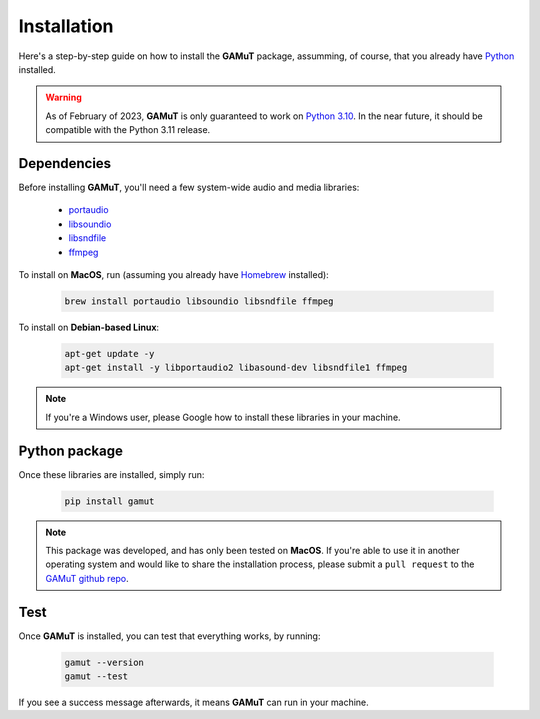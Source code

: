 Installation
==================

Here's a step-by-step guide on how to install the **GAMuT** package, assumming, of course, that you already have `Python <https://www.python.org/downloads/release/python-3109/>`_ installed.

.. warning::
	As of February of 2023, **GAMuT** is only guaranteed to work on `Python 3.10 <https://www.python.org/downloads/release/python-3109/>`_. 
	In the near future, it should be compatible with the Python 3.11 release.

Dependencies
--------------

Before installing **GAMuT**, you'll need a few system-wide audio and media libraries:

	* `portaudio <http://www.portaudio.com/>`_
	* `libsoundio <http://libsound.io/>`_
	* `libsndfile <https://libsndfile.github.io/libsndfile/>`_
	* `ffmpeg <https://ffmpeg.org/>`_

To install on **MacOS**, run (assuming you already have `Homebrew <https://brew.sh/>`_ installed):

	.. code:: shell

		brew install portaudio libsoundio libsndfile ffmpeg

To install on **Debian-based Linux**:

	.. code:: shell

		apt-get update -y
		apt-get install -y libportaudio2 libasound-dev libsndfile1 ffmpeg

.. note::
	If you're a Windows user, please Google how to install these libraries in your machine.


Python package
---------------

Once these libraries are installed, simply run:

	.. code:: shell

		pip install gamut

.. note::
	This package was developed, and has only been tested on **MacOS**. If you're able to use it in another
	operating system and would like to share the installation process, please submit a ``pull request``
	to the `GAMuT github repo <https://github.com/felipetovarhenao/gamut>`_.


Test
-----------

Once **GAMuT** is installed, you can test that everything works, by running:

	.. code:: shell

		gamut --version
		gamut --test

If you see a success message afterwards, it means **GAMuT** can run in your machine.